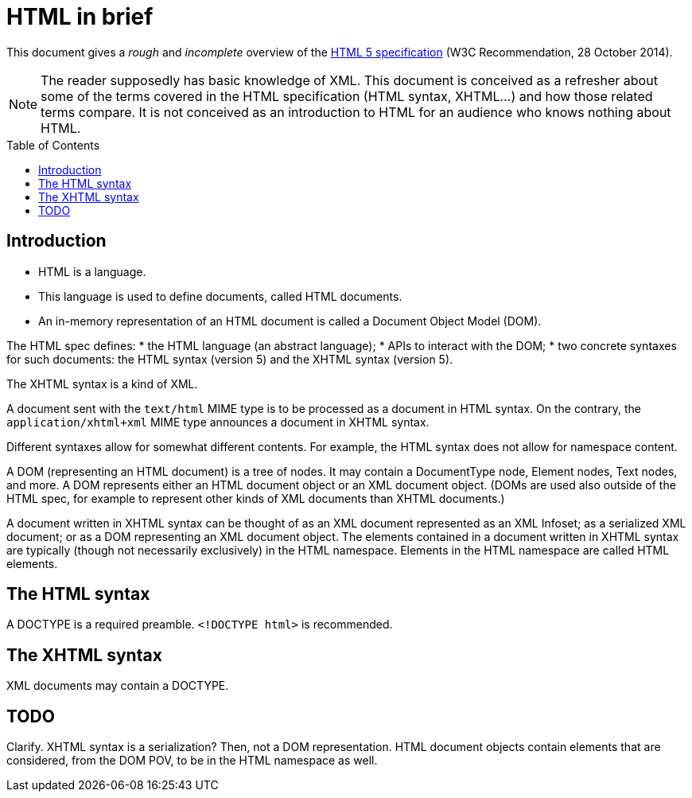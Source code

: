 = HTML in brief
:toc: preamble
:sectanchors:

This document gives a _rough_ and _incomplete_ overview of the link:https://www.w3.org/TR/html5/[HTML 5 specification] (W3C Recommendation, 28 October 2014).

NOTE: The reader supposedly has basic knowledge of XML. This document is conceived as a refresher about some of the terms covered in the HTML specification (HTML syntax, XHTML…) and how those related terms compare. It is not conceived as an introduction to HTML for an audience who knows nothing about HTML.

== Introduction
* HTML is a language.
* This language is used to define documents, called HTML documents.
* An in-memory representation of an HTML document is called a Document Object Model (DOM).

The HTML spec defines:
* the HTML language (an abstract language);
* APIs to interact with the DOM;
* two concrete syntaxes for such documents: the HTML syntax (version 5) and the XHTML syntax (version 5).

The XHTML syntax is a kind of XML.

A document sent with the `text/html` MIME type is to be processed as a document in HTML syntax. On the contrary, the `application/xhtml+xml` MIME type announces a document in XHTML syntax.

Different syntaxes allow for somewhat different contents. For example, the HTML syntax does not allow for namespace content.

A DOM (representing an HTML document) is a tree of nodes. It may contain a DocumentType node, Element nodes, Text nodes, and more. A DOM represents either an HTML document object or an XML document object. (DOMs are used also outside of the HTML spec, for example to represent other kinds of XML documents than XHTML documents.)

A document written in XHTML syntax can be thought of as an XML document represented as an XML Infoset; as a serialized XML document; or as a DOM representing an XML document object. The elements contained in a document written in XHTML syntax are typically (though not necessarily exclusively) in the HTML namespace. Elements in the HTML namespace are called HTML elements.

== The HTML syntax
A DOCTYPE is a required preamble. `<!DOCTYPE html>` is recommended.

== The XHTML syntax
XML documents may contain a DOCTYPE.

== TODO
Clarify. XHTML syntax is a serialization? Then, not a DOM representation. HTML document objects contain elements that are considered, from the DOM POV, to be in the HTML namespace as well.

